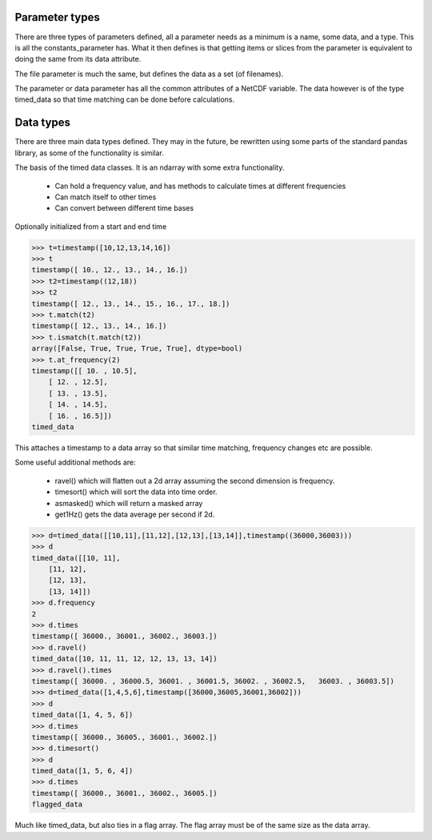 
===============
Parameter types
===============

There are three types of parameters defined, all a parameter needs as a minimum is a name, some data, and a type. This is all the constants_parameter has. What it then defines is that getting items or slices from the parameter is equivalent to doing the same from its data attribute.

The file parameter is much the same, but defines the data as a set (of filenames). 

The parameter or data parameter has all the common attributes of a NetCDF variable. The data however is of the type timed_data so that time matching can be done before calculations.

==========
Data types
==========

There are three main data types defined. They may in the future, be rewritten using some parts of the standard pandas library, as some of the functionality is similar. 

The basis of the timed data classes. It is an ndarray with some extra functionality. 

  * Can hold a frequency value, and has methods to calculate times at different frequencies
  * Can match itself to other times
  * Can convert between different time bases

Optionally initialized from a start and end time

.. code-block:: python

    >>> t=timestamp([10,12,13,14,16])
    >>> t
    timestamp([ 10., 12., 13., 14., 16.])
    >>> t2=timestamp((12,18))
    >>> t2
    timestamp([ 12., 13., 14., 15., 16., 17., 18.])
    >>> t.match(t2)
    timestamp([ 12., 13., 14., 16.])
    >>> t.ismatch(t.match(t2))
    array([False, True, True, True, True], dtype=bool)
    >>> t.at_frequency(2)
    timestamp([[ 10. , 10.5],
        [ 12. , 12.5],
        [ 13. , 13.5],
        [ 14. , 14.5],
        [ 16. , 16.5]])
    timed_data
  
This attaches a timestamp to a data array so that similar time matching, frequency changes etc are possible. 

Some useful additional methods are:
  
  * ravel() which will flatten out a 2d array assuming the second dimension is frequency. 
  * timesort() which will sort the data into time order.
  * asmasked() which will return a masked array 
  * get1Hz() gets the data average per second if 2d.

.. code-block:: python

    >>> d=timed_data([[10,11],[11,12],[12,13],[13,14]],timestamp((36000,36003)))
    >>> d
    timed_data([[10, 11],
        [11, 12],
        [12, 13],
        [13, 14]])
    >>> d.frequency
    2
    >>> d.times
    timestamp([ 36000., 36001., 36002., 36003.])
    >>> d.ravel()
    timed_data([10, 11, 11, 12, 12, 13, 13, 14])
    >>> d.ravel().times
    timestamp([ 36000. , 36000.5, 36001. , 36001.5, 36002. , 36002.5,   36003. , 36003.5])
    >>> d=timed_data([1,4,5,6],timestamp([36000,36005,36001,36002]))
    >>> d
    timed_data([1, 4, 5, 6])
    >>> d.times
    timestamp([ 36000., 36005., 36001., 36002.])
    >>> d.timesort()
    >>> d 
    timed_data([1, 5, 6, 4])
    >>> d.times 
    timestamp([ 36000., 36001., 36002., 36005.])
    flagged_data
  
Much like timed_data, but also ties in a flag array. The flag array must be of the same size as the data array. 
